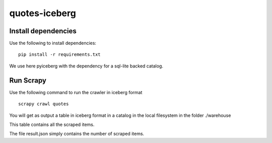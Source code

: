 ==============
quotes-iceberg
==============

Install dependencies
====================

Use the following to install dependencies::

    pip install -r requirements.txt


We use here pyiceberg with the dependency for a sql-lite backed catalog. 

Run Scrapy
==========

Use the following command to run the crawler in iceberg format ::

    scrapy crawl quotes

You will get as output a table in iceberg format in a catalog in the local filesystem in the folder ./warehouse 

This table contains all the scraped items.

The file result.json simply contains the number of scraped items.
